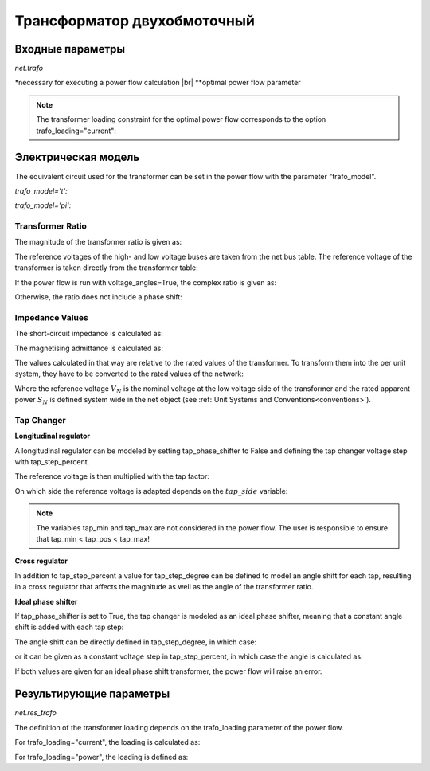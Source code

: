 ﻿.. _trafo:

============================
Трансформатор двухобмоточный
============================

.. |br| raw:: html

    <br>
    
.. seealso::

    :ref:`Unit Systems and Conventions <conventions>` |br|
    :ref:`Standard Type Libraries <std_types>`

Входные параметры
=====================

*net.trafo*

.. tabularcolumns:: |p{0.15\linewidth}|p{0.1\linewidth}|p{0.25\linewidth}|p{0.4\linewidth}|
.. csv-table:: 
   :file: trafo_par.csv
   :delim: ;
   :widths: 15, 10, 25, 40
  
\*necessary for executing a power flow calculation |br| \*\*optimal power flow parameter

.. note:: The transformer loading constraint for the optimal power flow corresponds to the option trafo_loading="current":

   
Электрическая модель
====================

The equivalent circuit used for the transformer can be set in the power flow with the parameter "trafo_model".
   
*trafo_model='t':*

.. image:: trafo_t.png
	:width: 30em
	:align: center

*trafo_model='pi':*

.. image:: trafo_pi.png
	:width: 30em
	:align: center

    
Transformer Ratio
-------------------

The magnitude of the transformer ratio is given as:

.. math::
   :nowrap:
   
   \begin{align*}
   n &= \frac{V_{ref, HV, transformer}}{V_{ref, LV, transformer}} \cdot \frac{V_{ref, LV bus}}{V_{ref, HV bus}}
   \end{align*}

The reference voltages of the high- and low voltage buses are taken from the net.bus table. The reference voltage of the transformer  is taken directly from the transformer table:

.. math::
   :nowrap:
   
   \begin{align*}
    V_{ref, HV, transformer} &= vn\_hv\_kv \\
    V_{ref, LV, transformer} &= vn\_lv\_kv
   \end{align*}
   

If the power flow is run with voltage_angles=True, the complex ratio is given as:

.. math::
   :nowrap:
   
   \begin{align*}
   \underline{n} &= n \cdot e^{j \cdot \theta \cdot \frac{\pi}{180}} \\
   \theta &= shift\_degree 
   \end{align*}
   
Otherwise, the ratio does not include a phase shift:

.. math::
   :nowrap:
   
   \begin{align*}
   \underline{n} &= n
   \end{align*}
   
Impedance Values
------------------

The short-circuit impedance is calculated as:

.. math::
   :nowrap:

   \begin{align*}
   z_k &= \frac{vk\_percent}{100} \cdot \frac{1000}{sn\_mva} \\
   r_k &= \frac{vkr\_percent}{100} \cdot \frac{1000}{sn\_mva} \\
   x_k &= \sqrt{z^2 - r^2} \\
   \underline{z}_k &= r_k + j \cdot x_k
   \end{align*}    

The magnetising admittance is calculated as:

.. math::
   :nowrap:

   \begin{align*}
   y_m &= \frac{i0\_percent}{100} \\
   g_m &= \frac{pfe\_mw}{sn\_mva \cdot 1000} \cdot \frac{1000}{sn\_mva} \\
   b_m &= \sqrt{y_m^2 - g_m^2} \\
   \underline{y_m} &= g_m - j \cdot b_m
   \end{align*}    

The values calculated in that way are relative to the rated values of the transformer. To transform them into the per unit system, they have to be converted to the rated values of the network:

.. math::
   :nowrap:

   \begin{align*}
    Z_{N} &= \frac{V_{N}^2}{S_{N}} \\
    Z_{ref, trafo} &= \frac{vn\_lv\_kv^2 \cdot 1000}{sn\_mva} \\
    \underline{z} &= \underline{z}_k \cdot \frac{Z_{ref, trafo}}{Z_{N}} \\
    \underline{y} &= \underline{y}_m \cdot \frac{Z_{N}}{Z_{ref, trafo}} \\
    \end{align*}

Where the reference voltage :math:`V_{N}` is the nominal voltage at the low voltage side of the transformer and the rated apparent power :math:`S_{N}` is defined system wide in the net object (see :ref:`Unit Systems and Conventions<conventions>`). 

Tap Changer
---------------

**Longitudinal regulator**

A longitudinal regulator can be modeled by setting tap_phase_shifter to False and defining the tap changer voltage step with tap_step_percent.

The reference voltage is then multiplied with the tap factor:

.. math::
   :nowrap:
   
   \begin{align*}
    n_{tap} = 1 + (tap\_pos - tap\_neutral) \cdot \frac{tap\_st\_percent}{100}
    \end{align*}
    
On which side the reference voltage is adapted depends on the :math:`tap\_side` variable:

.. tabularcolumns:: |p{0.2\linewidth}|p{0.15\linewidth}|p{0.15\linewidth}|
.. csv-table:: 
   :file: trafo_tap.csv
   :delim: ;
   :widths: 20, 15, 15

.. note::
    The variables tap_min and tap_max are not considered in the power flow. The user is responsible to ensure that tap_min < tap_pos < tap_max!

**Cross regulator**

In addition to tap_step_percent a value for tap_step_degree can be defined to model an angle shift for each tap, resulting in a cross
regulator that affects the magnitude as well as the angle of the transformer ratio.


**Ideal phase shifter**

If tap_phase_shifter is set to True, the tap changer is modeled as an ideal phase shifter, meaning that a constant
angle shift is added with each tap step:

.. math::
   :nowrap:
   
   \begin{align*}
   \underline{n} &= n \cdot e^{j \cdot (\theta + \theta_{tp}) \cdot \frac{\pi}{180}} \\
   \theta &= shift\_degree 
   \end{align*}
   
The angle shift can be directly defined in tap_step_degree, in which case:

.. math::
   :nowrap:
   
   \begin{align*}
   \theta_{tp} = tap\_st\_degree \cdot (tap\_pos - tap\_neutral)
   \end{align*}

or it can be given as a constant voltage step in tap_step_percent, in which case the angle is calculated as:

.. math::
   :nowrap:
   
   \begin{align*}
   \theta_{tp} = 2 \cdot arcsin(\frac{1}{2} \cdot \frac{tap\_st\_percent}{100})  \cdot (tap\_pos - tap\_neutral)
   \end{align*}

If both values are given for an ideal phase shift transformer, the power flow will raise an error.

.. seealso::

    `ENTSO-E - Phase Shift Transformers Modelling, Version 1.0.0, May 2015 <https://docstore.entsoe.eu/Documents/CIM_documents/Grid_Model_CIM/ENTSOE_CGMES_v2.4_28May2014_PSTmodelling.pdf>`_
    
    `J. Verboomen, D. Van Hertem, P. H. Schavemaker, W. L. Kling and R. Belmans, "Phase shifting transformers: principles and applications," 2005 International Conference on Future Power Systems, Amsterdam, 2005 <https://ieeexplore.ieee.org/document/1600575/>`_




Результирующие параметры
==========================
*net.res_trafo*

.. tabularcolumns:: |p{0.15\linewidth}|p{0.10\linewidth}|p{0.55\linewidth}|
.. csv-table:: 
   :file: trafo_res.csv
   :delim: ;
   :widths: 15, 10, 55


.. math::
   :nowrap:
   
   \begin{align*}
    p\_hv\_mw &= Re(\underline{v}_{hv} \cdot \underline{i}^*_{hv}) \\    
    q\_hv\_mvar &= Im(\underline{v}_{hv} \cdot \underline{i}^*_{hv}) \\
    p\_lv\_mw &= Re(\underline{v}_{lv} \cdot \underline{i}^*_{lv}) \\
    q\_lv\_mvar &= Im(\underline{v}_{lv} \cdot \underline{i}^*_{lv}) \\
	pl\_mw &= p\_hv\_mw + p\_lv\_mw \\
	ql\_mvar &= q\_hv\_mvar + q\_lv\_mvar \\
    i\_hv\_ka &= i_{hv} \\
    i\_lv\_ka &= i_{lv}
    \end{align*}
    
The definition of the transformer loading depends on the trafo_loading parameter of the power flow.

For trafo_loading="current", the loading is calculated as:

.. math::
   :nowrap:
   
   \begin{align*}  
    loading\_percent &= max(\frac{i_{hv} \cdot vn\_hv\_kv}{sn\_mva}, \frac{i_{lv} \cdot vn\_lv\_kv}{sn\_mva})  \cdot 100
   \end{align*}
    

For trafo_loading="power", the loading is defined as:
    
.. math::
   :nowrap:
   
   \begin{align*}  
    loading\_percent &= max( \frac{i_{hv} \cdot v_{hv}}{sn\_mva}, \frac{i_{lv} \cdot v_{lv}}{sn\_mva}) \cdot 100
    \end{align*} 
